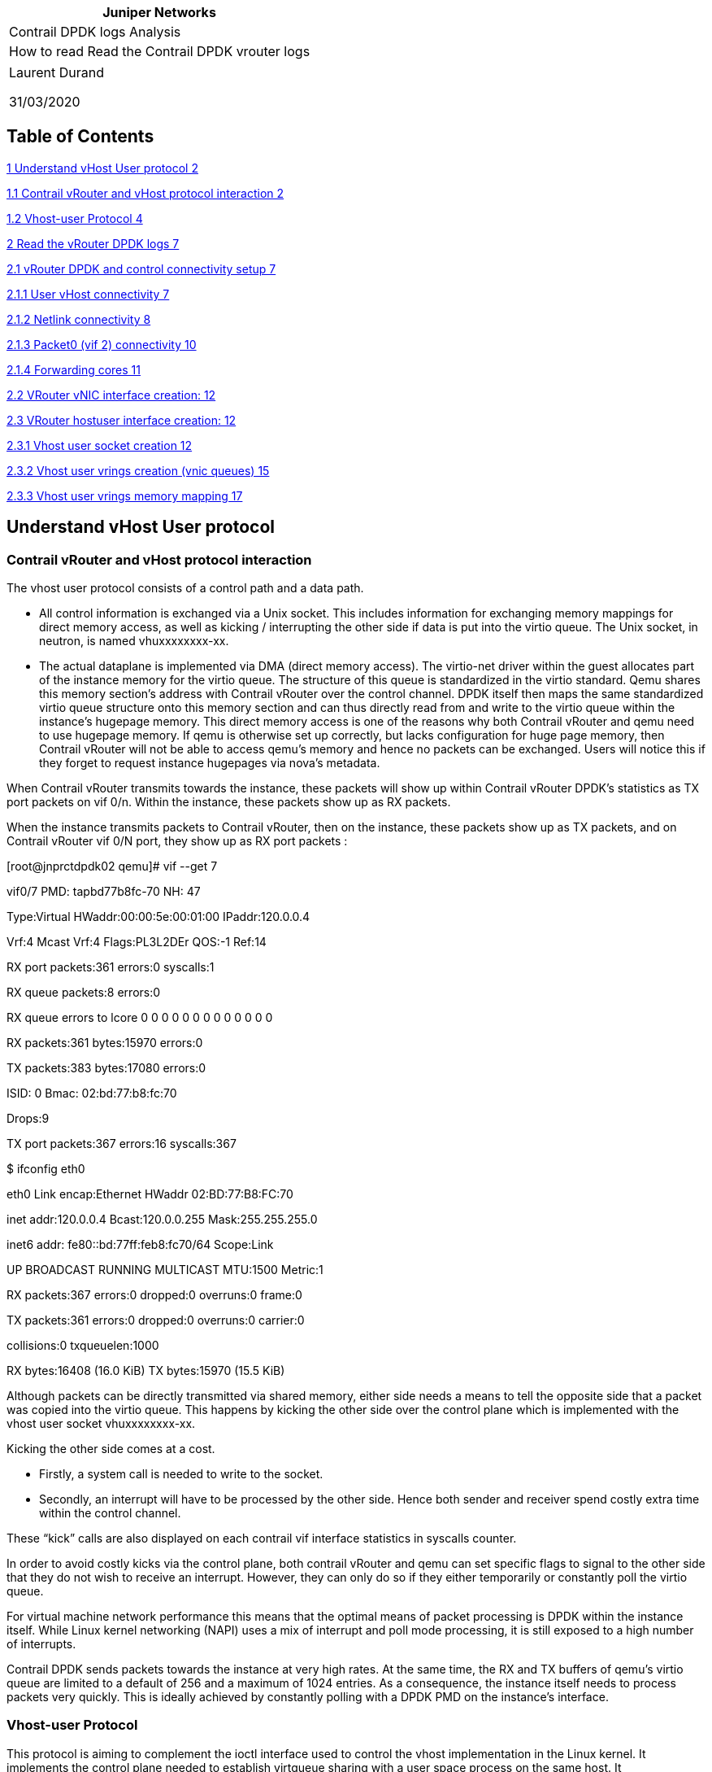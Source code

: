 [cols="",options="header",]
|===
|Juniper Networks
|Contrail DPDK logs Analysis
|How to read Read the Contrail DPDK vrouter logs
|===

[cols="",]
|===
a|
Laurent Durand

31/03/2020

|===

== Table of Contents

link:#understand-vhost-user-protocol[1 Understand vHost User protocol 2]

link:#contrail-vrouter-and-vhost-protocol-interaction[1.1 Contrail vRouter and vHost protocol interaction 2]

link:#vhost-user-protocol[1.2 Vhost-user Protocol 4]

link:#read-the-vrouter-dpdk-logs[2 Read the vRouter DPDK logs 7]

link:#vrouter-dpdk-and-control-connectivity-setup[2.1 vRouter DPDK and control connectivity setup 7]

link:#user-vhost-connectivity[2.1.1 User vHost connectivity 7]

link:#netlink-connectivity[2.1.2 Netlink connectivity 8]

link:#packet0-vif-2-connectivity[2.1.3 Packet0 (vif 2) connectivity 10]

link:#forwarding-cores[2.1.4 Forwarding cores 11]

link:#vrouter-vnic-interface-creation[2.2 VRouter vNIC interface creation: 12]

link:#vrouter-hostuser-interface-creation[2.3 VRouter hostuser interface creation: 12]

link:#vhost-user-socket-creation[2.3.1 Vhost user socket creation 12]

link:#vhost-user-vrings-creation-vnic-queues[2.3.2 Vhost user vrings creation (vnic queues) 15]

link:#vhost-user-vrings-memory-mapping[2.3.3 Vhost user vrings memory mapping 17]

== Understand vHost User protocol

=== Contrail vRouter and vHost protocol interaction

The vhost user protocol consists of a control path and a data path.

* All control information is exchanged via a Unix socket. This includes information for exchanging memory mappings for direct memory access, as well as kicking / interrupting the other side if data is put into the virtio queue. The Unix socket, in neutron, is named vhuxxxxxxxx-xx.
* The actual dataplane is implemented via DMA (direct memory access). The virtio-net driver within the guest allocates part of the instance memory for the virtio queue. The structure of this queue is standardized in the virtio standard. Qemu shares this memory section’s address with Contrail vRouter over the control channel. DPDK itself then maps the same standardized virtio queue structure onto this memory section and can thus directly read from and write to the virtio queue within the instance’s hugepage memory. This direct memory access is one of the reasons why both Contrail vRouter and qemu need to use hugepage memory. If qemu is otherwise set up correctly, but lacks configuration for huge page memory, then Contrail vRouter will not be able to access qemu’s memory and hence no packets can be exchanged. Users will notice this if they forget to request instance hugepages via nova’s metadata.

When Contrail vRouter transmits towards the instance, these packets will show up within Contrail vRouter DPDK’s statistics as TX port packets on vif 0/n. Within the instance, these packets show up as RX packets.

When the instance transmits packets to Contrail vRouter, then on the instance, these packets show up as TX packets, and on Contrail vRouter vif 0/N port, they show up as RX port packets :

[root@jnprctdpdk02 qemu]# vif --get 7

vif0/7 PMD: tapbd77b8fc-70 NH: 47

Type:Virtual HWaddr:00:00:5e:00:01:00 IPaddr:120.0.0.4

Vrf:4 Mcast Vrf:4 Flags:PL3L2DEr QOS:-1 Ref:14

RX port packets:361 errors:0 syscalls:1

RX queue packets:8 errors:0

RX queue errors to lcore 0 0 0 0 0 0 0 0 0 0 0 0 0

RX packets:361 bytes:15970 errors:0

TX packets:383 bytes:17080 errors:0

ISID: 0 Bmac: 02:bd:77:b8:fc:70

Drops:9

TX port packets:367 errors:16 syscalls:367

$ ifconfig eth0

eth0 Link encap:Ethernet HWaddr 02:BD:77:B8:FC:70

inet addr:120.0.0.4 Bcast:120.0.0.255 Mask:255.255.255.0

inet6 addr: fe80::bd:77ff:feb8:fc70/64 Scope:Link

UP BROADCAST RUNNING MULTICAST MTU:1500 Metric:1

RX packets:367 errors:0 dropped:0 overruns:0 frame:0

TX packets:361 errors:0 dropped:0 overruns:0 carrier:0

collisions:0 txqueuelen:1000

RX bytes:16408 (16.0 KiB) TX bytes:15970 (15.5 KiB)

Although packets can be directly transmitted via shared memory, either side needs a means to tell the opposite side that a packet was copied into the virtio queue. This happens by kicking the other side over the control plane which is implemented with the vhost user socket vhuxxxxxxxx-xx.

Kicking the other side comes at a cost.

* Firstly, a system call is needed to write to the socket.
* Secondly, an interrupt will have to be processed by the other side. Hence both sender and receiver spend costly extra time within the control channel.

These “kick” calls are also displayed on each contrail vif interface statistics in syscalls counter.

In order to avoid costly kicks via the control plane, both contrail vRouter and qemu can set specific flags to signal to the other side that they do not wish to receive an interrupt. However, they can only do so if they either temporarily or constantly poll the virtio queue.

For virtual machine network performance this means that the optimal means of packet processing is DPDK within the instance itself. While Linux kernel networking (NAPI) uses a mix of interrupt and poll mode processing, it is still exposed to a high number of interrupts.

Contrail DPDK sends packets towards the instance at very high rates. At the same time, the RX and TX buffers of qemu’s virtio queue are limited to a default of 256 and a maximum of 1024 entries. As a consequence, the instance itself needs to process packets very quickly. This is ideally achieved by constantly polling with a DPDK PMD on the instance’s interface.

=== Vhost-user Protocol

This protocol is aiming to complement the ioctl interface used to control the vhost implementation in the Linux kernel. It implements the control plane needed to establish virtqueue sharing with a user space process on the same host. It

uses communication over a Unix domain socket to share file descriptors in the ancillary data of the message.

The protocol defines 2 sides of the communication, master and slave. Master is the application that shares its virtqueues, in our case QEMU. Slave is the consumer of the virtqueues.

In the current implementation QEMU is the Master, and the Slave is intended to be a software Ethernet switch running in user space, such as Contrail vRouter. Master and slave can be either a client (i.e. connecting) or server (listening)

vhost user has since 2 sides:

* {blank}
+
____
Master: QEMU
____
* Slave: Contrail vRouter

vhost user can run in 2 modes:

* vhostuser-client: qemu is the server, the software switch (like Contrail vRouter) is the client
* vhostuser: the software switch (like Contrail vRouter) is the server, qemu is the client

Contrail vRouter is using "vhostuser" mode.

2020-03-28 15:59:18,598 UVHOST: vif (server) 7 socket tapbd77b8fc-70 FD is 58

vhost user is based on the vhost architecture and implements all features in user space. When a qemu instance boots, it will allocate all of the instance memory as shared hugepages. The OS' virtio paravirtualized driver will reserve part of this hugepage memory for holding the virtio ring buffer. This allows OVS DPDK to directly read from and write into the instance's virtio ring. Both Contrail vRouter and qemu can directly exchange packets across this reserved memory section.

"The user space application will receive file descriptors for the pre-allocated shared guest RAM. It will directly access the related vrings in the guest's memory space" (http://www.virtualopensystems.com/en/solutions/guides/snabbswitch-qemu/).

Qemu is instructed to allocate memory from the huge page pool and to make it shared memory (share=yes):

-object memory-backend-file,id=ram-node0,prealloc=yes,mem-path=/dev/hugepages2M/libvirt/qemu/2-instance-00000008,share=yes,size=67108864,host-nodes=0,policy=bind \

Simply copying packets into the other party's buffer is not enough, however. Additionally, vhost user uses a Unix domain socket (vhu[a-f0-9-]) for communication between the Contrail vRouter and qemu, both during initialization and to kick the other side when packets were copied into the virtio ring in shared memory. Interaction hence consists of a control path (vhu socket) for setup and notification and a datapath (direct memory access) for moving the actual payload.

For the described Virtio mechanism to work, we need a setup interface to initialize the shared memory regions and exchange the event file descriptors. A Unix domain socket implements an API which allows us to do that. This straightforward socket interface can be used to initialize the userspace Virtio transport (vhost-user), in particular:

* Vrings are determined at initialization and are placed in shared memory between the two processed.
* Virtio events (Vring kicks) we shall use eventfds that map to Vring events. This allows us compatibility with the QEMU/KVM implementation described in the next chapter, since KVM allows us to match events coming from virtio_pci in the guest with eventfds (ioeventfd and irqfd).

Sharing file descriptors between two processes differs than sharing them between a process and the kernel. One needs to use sendmsg over a Unix domain socket with SCM_RIGHTS set.

(http://www.virtualopensystems.com/en/solutions/guides/snabbswitch-qemu/)

In vhostuser mode, Contrail vRouter creates the vhu socket and qemu connects to it.

In the Virtual Instance XML definition, qemu is instructed to connect a netdev of type vhost-user to /var/run/vrouter/uvh_vif_tapbd77b8fc-70:

-chardev socket,id=charnet0,path=/var/run/vrouter/uvh_vif_tapbd77b8fc-70,server \

-netdev vhost-user,chardev=charnet0,id=hostnet0 \

-device virtio-net-pci,rx_queue_size=512,tx_queue_size=512,netdev=hostnet0,id=net0,mac=02:bd:77:b8:fc:70,bus=pci.0,addr=0x3 \

# lsof /var/run/vrouter/uvh_vif_tapbd77b8fc-70

COMMAND PID USER FD TYPE DEVICE SIZE/OFF NODE NAME

qemu-kvm 238022 qemu 13u unix 0xffff9ea0aceb3000 0t0 285651613 /var/run/vrouter/uvh_vif_tapbd77b8fc-70

qemu-kvm 238022 qemu 15u unix 0xffff9e9dc9a7f800 0t0 285648356 /var/run/vrouter/uvh_vif_tapbd77b8fc-70

In DPDK log we have following info:

2020-03-28 15:59:18,598 UVHOST: Adding vif 7 virtual device tapbd77b8fc-70

2020-03-28 15:59:18,598 UVHOST: vif (server) 7 socket tapbd77b8fc-70 FD is 58

2020-03-28 15:59:18,598 UVHOST: error connecting uvhost socket FD 58 to /var/run/vrouter/uvh_vif_tapbd77b8fc-70: No such file or directory (2)

...

2020-03-28 15:59:23,598 UVHOST: connected to /var/run/vrouter/uvh_vif_tapbd77b8fc-70 for uvhost socket FD 58

We can see the processes using a given socket:

# ss -x -p | grep 285654089

u_str ESTAB 0 0 * 285654089 * 285648356 users:((*"contrail-vroute",pid=6663,fd=58*))

u_str ESTAB 0 0 /var/run/vrouter/uvh_vif_tapbd77b8fc-70 285648356 * 285654089 users:(("qemu-kvm",pid=238022,fd=15))

Cf: https://www.cyberciti.biz/tips/linux-investigate-sockets-network-connections.html

https://access.redhat.com/documentation/en-us/red_hat_openstack_platform/10/html-single/ovs-dpdk_end_to_end_troubleshooting_guide/index

== Read the vRouter DPDK logs

=== vRouter DPDK and control connectivity setup

==== User vHost connectivity

In DPDK log file, we can see vRouter DPDK dataplane to configure a socket with uvhost and an event FD hander:

2020-01-21 17:56:23,542 UVHOST: Starting uvhost server...

2020-01-21 17:56:23,542 UVHOST: server event FD is 46

2020-01-21 17:56:23,542 UVHOST: server socket FD is 47

Using following commands, we can inspect both File descritors:

# ls -li /proc/$(pidof contrail-vrouter-dpdk)/fd/46

285931258 lrwx------. 1 root root 64 Mar 28 17:20 /proc/6663/fd/46 -> anon_inode:[eventfd]

# ls -li /proc/$(pidof contrail-vrouter-dpdk)/fd/47

285931259 lrwx------. 1 root root 64 Mar 28 17:20 /proc/6663/fd/47 -> socket:[64070]

Using following commands, we can check this is the vrouter which is listening on this socket, and we can retrieve the socket filename:

# ss -xpa | grep "vr_nl_uvh\|vr_uvh_nl"

u_seq ESTAB 0 0 /var/run/vrouter/vr_nl_uvh 56909 * 64072 users:(("contrail-vroute",pid=6663,fd=48))

u_seq LISTEN 0 1 /var/run/vrouter/vr_uvh_nl 64070 * 0 users:(("contrail-vroute",pid=6663,fd=47))

u_seq ESTAB 0 0 /var/run/vrouter/vr_uvh_nl 64072 * 56909 users:(("contrail-vroute",pid=6663,fd=49))

# ls -li /var/run/vrouter/vr_uvh_nl

64071 srwxr-xr-x. 1 root root 0 Jan 21 17:56 /var/run/vrouter/vr_uvh_nl

# ls -li /var/run/vrouter/vr_nl_uvh

59140 srwxr-xr-x. 1 root root 0 Jan 21 17:56 /var/run/vrouter/vr_nl_uvh

This is the vrouter process that is listening on this socket:

# lsof -nn 2> /dev/null | grep vr_uvh_nl | awk '\{ print $2, " ", $3, " ", $1 }' | uniq

6663 root contrail-

6663 7265 rte_mp_ha

6663 7266 rte_mp_as

6663 8346 eal-intr-

6663 8347 lcore-sla

6663 8348 lcore-sla

6663 8349 lcore-sla

6663 8350 lcore-sla

6663 8351 lcore-sla

6663 8352 lcore-sla

6663 8353 lcore-sla

6663 11867 lcore-sla

==== Netlink connectivity

In DPDK log file, we can see vRouter DPDK dataplane to configure a socket for Netlink:

2020-01-21 17:56:23,541 VROUTER: Starting NetLink...

2020-01-21 17:56:23,542 USOCK: usock_alloc[7fcb05946700]: new socket FD 45

2020-01-21 17:56:23,542 USOCK: usock_alloc[7fcb05946700]: setting socket FD 45 send buff size.

Buffer size set to 18320000 (requested 9216000)

Using following commands, we can inspect this File descritor:

# ls -li /proc/$(pidof contrail-vrouter-dpdk)/fd/45

285931257 lrwx------. 1 root root 64 Mar 28 17:20 /proc/6663/fd/45 -> socket:[56907]

Using following commands, we can check this is the vrouter which is listening on this socket, and we can retrieve the socket filename:

# ss -xap | head -1 ; ss -xap |grep 56907

Netid State Recv-Q Send-Q Local Address:Port Peer Address:Port

u_str LISTEN 0 1 /var/run/vrouter/dpdk_netlink 56907 * 0 users:(("contrail-vroute",pid=6663,fd=45))

# ls -li /var/run/vrouter/dpdk_netlink

56908 srwxr-xr-x. 1 root root 0 Jan 21 17:56 /var/run/vrouter/dpdk_netlink

This is the vrouter process that is listening on this socket:

# lsof -nn 2> /dev/null | grep dpdk_netlink | awk '\{ print $2, " ", $3, " ", $1 }' | uniq

| grep dpdk_netlink | awk '\{ print $2, " ", $3, " ", $1 }' | uniq

6663 root contrail-

6663 7265 rte_mp_ha

6663 7266 rte_mp_as

6663 8346 eal-intr-

6663 8347 lcore-sla

6663 8348 lcore-sla

6663 8349 lcore-sla

6663 8350 lcore-sla

6663 8351 lcore-sla

6663 8352 lcore-sla

6663 8353 lcore-sla

6663 11867 lcore-sla

Then we are looking for the process connected onto the second leg of this socket:

# ss -xap | grep dpdk_netlink

u_str LISTEN 0 1 /var/run/vrouter/dpdk_netlink 56907 * 0 users:(("contrail-vroute",pid=6663,fd=45))

u_str ESTAB 0 0 /var/run/vrouter/dpdk_netlink 69888 * *70669* users:(("contrail-vroute",pid=6663,fd=51))

# ss -x -p -e | grep *70669*

u_str ESTAB 0 0 /var/run/vrouter/dpdk_netlink 69888 * 70669 users:(("contrail-vroute",pid=6663,fd=51)) <->

u_str ESTAB 0 0 * 70669 * 69888 users:(("contrail-vroute",pid=11679,fd=15)) <->

The vrouter agent is connected on the other end of the socket:

# ps 6663 11679

PID TTY STAT TIME COMMAND

6663 ? Sl 298780:44 /usr/bin/contrail-vrouter-dpdk --no-daemon --socket-mem 1024

11679 ? Sl 983:13 /usr/bin/contrail-vrouter-agent

# ls -li /proc/$(pidof contrail-vrouter-agent)/fd/15

285932129 lrwx------. 1 root root 64 Mar 28 17:20 /proc/11679/fd/15 -> socket:[70669]

==== Packet0 (vif 2) connectivity

In DPDK log file, we can see vRouter DPDK dataplane to configure a socket for Packet0:

2020-01-21 17:56:36,007 VROUTER: Adding vif 2 (gen. 5) packet device unix

2020-01-21 17:56:36,007 USOCK: usock_alloc[7fcb05946700]: new socket FD 54

2020-01-21 17:56:36,007 USOCK: usock_alloc[7fcb05946700]: setting socket FD 54 send buff size.

Buffer size set to 18320000 (requested 9216000)

Using following commands, we can inspect this File descriptor:

# ls -li /proc/$(pidof contrail-vrouter-dpdk)/fd/54

285931266 lrwx------. 1 root root 64 Mar 28 17:20 /proc/6663/fd/54 -> socket:[69934]

Using following commands, we can check that both vrouter agent and vrouter DPDK dataplane are listening on this socket, and we can retrieve the socket filename:

# ss -xap | head -1 ; ss -xap |grep 69934

Netid State Recv-Q Send-Q Local Address:Port Peer Address:Port

u_dgr UNCONN 0 0 /var/run/vrouter/agent_pkt0 70662 * 69934 users:(("contrail-vroute",pid=11679,fd=10))

u_dgr UNCONN 0 0 /var/run/vrouter/dpdk_pkt0 69934 * 70662 users:(("contrail-vroute",pid=6663,fd=54))

# ps 6663 11679

PID TTY STAT TIME COMMAND

6663 ? Sl 298780:44 /usr/bin/contrail-vrouter-dpdk --no-daemon --socket-mem 1024

11679 ? Sl 983:13 /usr/bin/contrail-vrouter-agent

# ls -li /var/run/vrouter/dpdk_pkt0

69935 srwxr-xr-x. 1 root root 0 Jan 21 17:56 /var/run/vrouter/dpdk_pkt0

# ls -li /var/run/vrouter/agent_pkt0

70663 srwxr-xr-x. 1 root root 0 Jan 21 17:56 /var/run/vrouter/agent_pkt0

==== Forwarding cores

In Contrail DPDK logs, we can see assigned CPU to vRouter:

2019-12-20 05:58:18,210 VROUTER: --lcores "(0-2)@(0-9),(8-9)@(0-9),*10@1,11@2,12@3*"

2019-12-20 05:58:18,214 EAL: Detected 10 lcore(s)

2019-12-20 05:58:18,214 EAL: Detected 1 NUMA nodes

2019-12-20 05:58:18,984 VROUTER: Using 3 forwarding lcore(s)

2019-12-20 05:58:18,984 VROUTER: Using 0 IO lcore(s)

2019-12-20 05:58:18,984 VROUTER: Using 5 service lcores

Using following command, we can check the forwarding threads are well running on assigned CPU:

# ps -eT -o psr,tid,comm,pid,ppid,cmd,pcpu,stat | head -1 ; \

ps -eT -o psr,tid,comm,pid,ppid,cmd,pcpu,stat | grep $(pidof contrail-vrouter-dpdk)

PSR TID COMMAND PID PPID CMD %CPU STAT

7 6663 contrail-vroute 6663 4172 /usr/bin/contrail-vrouter-d 2.1 Sl

3 7265 rte_mp_handle 6663 4172 /usr/bin/contrail-vrouter-d 0.0 Sl

3 7266 rte_mp_async 6663 4172 /usr/bin/contrail-vrouter-d 0.0 Sl

3 8346 eal-intr-thread 6663 4172 /usr/bin/contrail-vrouter-d 0.0 Sl

6 8347 lcore-slave-1 6663 4172 /usr/bin/contrail-vrouter-d 3.0 Sl

9 8348 lcore-slave-2 6663 4172 /usr/bin/contrail-vrouter-d 0.0 Sl

3 8349 lcore-slave-8 6663 4172 /usr/bin/contrail-vrouter-d 0.0 Sl

4 8350 lcore-slave-9 6663 4172 /usr/bin/contrail-vrouter-d 0.0 Sl

*1* 8351 lcore-slave-10 6663 4172 /usr/bin/contrail-vrouter-d 99.9 Rl

*2* 8352 lcore-slave-11 6663 4172 /usr/bin/contrail-vrouter-d 99.9 Rl

*3* 8353 lcore-slave-12 6663 4172 /usr/bin/contrail-vrouter-d 99.9 Rl

0 11867 lcore-slave-9 6663 4172 /usr/bin/contrail-vrouter-d 0.0 Sl

0 630676 grep 630676 519716 grep --color=auto 6663 0.0 S+

Using taskset command, we can display CPU pinning rule set on each thread:

# taskset -cap $(pidof contrail-vrouter-dpdk)

pid 6663's current affinity list: 0-9

pid 7265's current affinity list: 3-7

pid 7266's current affinity list: 3-7

pid 8346's current affinity list: 3-7

pid 8347's current affinity list: 0-9

pid 8348's current affinity list: 0-9

pid 8349's current affinity list: 0-9

pid 8350's current affinity list: 0-9

pid 8351's current affinity list: 1

pid 8352's current affinity list: 2

pid 8353's current affinity list: 3

pid 11867's current affinity list: 0-9

Polling threads are will pinned to a single CPU.

=== VRouter vNIC interface creation:

Here is the VIF interface creation by the vRouter:

* VirtIO device name is given: _tapbd77b8fc-70_
* Queue mapping is given (which lcore will poll the queue):
** TX Queue mapping: _lcore N TX to HW queue M_
** RX Queue mapping: _lcore N RX from HW queue M_

2020-03-28 15:59:18,598 VROUTER: Adding vif 7 (gen. 10) virtual device tapbd77b8fc-70

2020-03-28 15:59:18,598 VROUTER: lcore 10 TX to HW queue 0

2020-03-28 15:59:18,598 VROUTER: lcore 11 TX to HW queue 1

2020-03-28 15:59:18,598 VROUTER: lcore 12 TX to HW queue 2

2020-03-28 15:59:18,598 VROUTER: lcore 8 TX to HW queue 3

2020-03-28 15:59:18,598 VROUTER: lcore 9 TX to HW queue 4

2020-03-28 15:59:18,598 VROUTER: lcore 10 RX from HW queue 0

2020-03-28 15:59:18,598 VROUTER: lcore 11 RX from HW queue 1

2020-03-28 15:59:18,598 VROUTER: lcore 12 RX from HW queue 2

We can notice that we are seeing as many RX Queue that the number of polling cores configured onto the vRouter.

We have 2 TX queues more than RX queues. These are queues bound to lcore 8 and lcore 9 (service threads)

=== VRouter hostuser interface creation:

==== Vhost user socket creation

Here is the vhostuser socket creation by the vRouter:

* Socket file name is given: _/var/run/vrouter/uvh_vif_tapbd77b8fc-70_
* Socket file descriptor is given: _FD is 58_

2020-03-28 15:59:18,598 UVHOST: Adding vif 7 virtual device tapbd77b8fc-70

2020-03-28 15:59:18,598 UVHOST: vif (server) 7 socket tapbd77b8fc-70 FD is 58

2020-03-28 15:59:18,598 UVHOST: error connecting uvhost socket FD 58 to /var/run/vrouter/uvh_vif_tapbd77b8fc-70: No such file or directory (2)

...

2020-03-28 15:59:23,598 UVHOST: connected to /var/run/vrouter/uvh_vif_tapbd77b8fc-70 for uvhost socket FD 58

We can have a look onto this created socket using provided File Descriptor:

# ls -li /proc/$(pidof contrail-vrouter-dpdk)/fd/58

285931270 lrwx------. 1 root root 64 Mar 28 17:20 /proc/6663/fd/58 -> socket:[285654089]

We can see than the socket is well established, and we are displaying both process connected to it using this command:

# ss -x -p | grep 285654089

Netid State Recv-Q Send-Q Local Address:Port Peer Address:Port

u_str ESTAB 0 0 * 285654089 * 285648356 users:(("contrail-vroute",pid=6663,fd=58))

u_str ESTAB 0 0 /var/run/vrouter/uvh_vif_tapbd77b8fc-70 285648356 * 285654089 users:(("qemu-kvm",pid=238022,fd=15))

With:

* Netid; u_str = Stream Socket. These sockets are used for interprocess communication.
* Recv-Q The count of bytes not copied by the user program connected to this socket.
* Send-Q The count of bytes not acknowledged by the remote host.

Then using this last command, we can have a look on remote file descriptor:

# ls -li /proc/238022/fd/15

285919052 lrwx------. 1 qemu qemu 64 Mar 28 17:20 /proc/238022/fd/15 -> socket:[285648356]

We can also collect similar information using following commands:

# netstat -nxp | head -1 ; netstat -nxp | grep tapbd77b8fc-70

Active UNIX domain sockets (w/o servers)

Proto RefCnt Flags Type State I-Node PID/Program name Path

unix 3 [ ] STREAM CONNECTED 285648356 238022/qemu-kvm /var/run/vrouter/uvh_vif_tapbd77b8fc-70

Raw info about Unix sockets are given in /proc/net/unix:

# head -n1 < /proc/net/unix ; grep 285648356 /proc/net/unix

Num RefCount Protocol Flags Type St Inode Path

ffff9e9dc9a7f800: 00000003 00000000 00000000 0001 03 285648356 /var/run/vrouter/uvh_vif_tapbd77b8fc-70

We can also collect information about QEMU process which is listening on this Socket:

# lsof -nn 2> /dev/null | grep uvh_vif_tapbd77b8fc-70 | awk '\{ print $2, " ", $3, " ", $1 }' | uniq

238022 qemu qemu-kvm

238022 238044 qemu-kvm

238022 238045 qemu-kvm

238022 238087 CPU

238022 238089 vnc_worke

# ps -Tp `pgrep -f instance-00000008`

PID SPID TTY TIME CMD

238022 238022 ? 00:03:44 qemu-kvm

238022 238044 ? 00:00:00 qemu-kvm

238022 238045 ? 00:00:00 qemu-kvm

238022 238087 ? 00:00:41 CPU 0/KVM

238022 238089 ? 00:00:00 vnc_worker

# ps -eT -o psr,tid,comm,pid,ppid,cmd,pcpu,stat | grep 238087

9 238087 CPU 0/KVM 238022 5082 /usr/libexec/qemu-kvm -name 0.5 Sl

To get more info about /proc/<PID>/fd directory, have a look into:

http://man7.org/linux/man-pages/man5/proc.5.html

==== Vhost user vrings creation (vnic queues)

vRings are the Virtual interface queues used to transfer packets between virtual instances virtual NIC and the vRouter. We can see vRing activation into vrouter DPDK logs:

2020-03-28 15:59:24,578 UVHOST: Client _tapbd77b8fc-70: handling message 1

2020-03-28 15:59:24,578 UVHOST: GET FEATURES: returns 0x44429983

2020-03-28 15:59:24,578 UVHOST: Client _tapbd77b8fc-70: handling message 15

2020-03-28 15:59:24,578 UVHOST: GET PROTOCOL FEATURES: returns 0x3

2020-03-28 15:59:24,578 UVHOST: Client _tapbd77b8fc-70: handling message 16

2020-03-28 15:59:24,578 UVHOST: SET PROTOCOL FEATURES: 0x3

2020-03-28 15:59:24,578 UVHOST: Client _tapbd77b8fc-70: *handling message 17*

2020-03-28 15:59:24,578 UVHOST: *GET QUEUE NUM*: returns 0x10

2020-03-28 15:59:24,578 UVHOST: Client _tapbd77b8fc-70: *_no handler defined for message 3_*

2020-03-28 15:59:24,578 UVHOST: Client _tapbd77b8fc-70: handling message 1

2020-03-28 15:59:24,578 UVHOST: GET FEATURES: returns 0x44429983

Here are the User space VHOST message bound for each ID :

[cols=",",options="header",]
|===
|*Message* |*ID*
|VHOST_USER_GET_FEATURES |1
|*VHOST_USER_SET_FEATURES * |*2*
|*VHOST_USER_SET_OWNER* |*3*
|VHOST_USER_SET_VRING_CALL |13
|VHOST_USER_GET_PROTOCOL_FEATURES |15
|*VHOST_USER_SET_PROTOCOL_FEATURES* |*16*
|*VHOST_USER_GET_QUEUE_NUM* |*17*
|*VHOST_USER_SET_VRING_ENABLE* |*18*
|===

Then 2 VRings are started to be configured. The vrings correspond to both transmit and receive queues. The receive queues are the odd numbers, transmit queues are the even numbers. Here a single Q is started to be configured:

2020-03-28 15:59:24,579 UVHOST: Client _tapbd77b8fc-70: handling message 13

2020-03-28 15:59:24,579 UVHOST: SET VRING CALL: vring 0 FD 65

2020-03-28 15:59:24,579 UVHOST: Client _tapbd77b8fc-70: handling message 13

2020-03-28 15:59:24,579 UVHOST: SET VRING CALL: vring 1 FD 67

These are eventfd sockets (IRQ management):

# ls -li /proc/$(pidof contrail-vrouter-dpdk)/fd/65

285931277 lrwx------. 1 root root 64 Mar 28 17:20 /proc/6663/fd/65 -> anon_inode:[eventfd]

# ls -li /proc/$(pidof contrail-vrouter-dpdk)/fd/67

285931279 lrwx------. 1 root root 64 Mar 28 17:20 /proc/6663/fd/67 -> anon_inode:[eventfd]

Then vrings are enabled:

2020-03-28 15:59:33,792 UVHOST: Client _tapbd77b8fc-70: handling message 18

2020-03-28 15:59:33,792 UVHOST: Client _tapbd77b8fc-70: setting vring 0 ready state 1

2020-03-28 15:59:33,792 UVHOST: Client _tapbd77b8fc-70: handling message 18

2020-03-28 15:59:33,792 UVHOST: Client _tapbd77b8fc-70: setting vring 1 ready state 1

vRouter is enabling or disabling queues according to QEMU VirtIO requests. 

* ready state 1 = enabled.
* ready state 0 = disabled

If the VirtIO interface is created with more Queues than the vrouter is able to manage (number of vrouter polling core), following error message will be issued:

_2019-09-24 16:37:46,693 UVHOST: Client_ _tapbd77b8fc-70__: handling message 18__

_2019-09-24 16:37:46,693 UVHOST: vr_uvhm_set_vring_enable: Can not disable TX queue *N* (only *M* queues)_

_2019-09-24 16:37:46,693 UVHOST: Client_ _tapbd77b8fc-70__: handling message 18__

_2019-09-24 16:37:46,693 UVHOST: vr_uvhm_set_vring_enable: Can not disable RX queue *N* (only *M* queues)_

2020-03-28 15:59:33,798 UVHOST: Client _tapbd77b8fc-70: *handling message 2*

2020-03-28 15:59:33,798 UVHOST: *SET FEATURES*(original): 0x40009983

2020-03-28 15:59:33,799 UVHOST: *SET FEATURES*( updated): 0x40009983

==== Vhost user vrings memory mapping

Next the vRouter need to get infor about vRing memory.

2020-03-28 15:59:33,799 UVHOST: Client _tapbd77b8fc-70: handling message 5

2020-03-28 15:59:33,799 UVHOST: SET MEM TABLE:

2020-03-28 15:59:33,799 UVHOST: Client _tapbd77b8fc-70: unmapping 0 memory regions:

2020-03-28 15:59:33,799 UVHOST: Client _tapbd77b8fc-70: mapping 1 memory regions:

2020-03-28 15:59:33,799 UVHOST: 0: FD 82 addr 0x0 size 0x4000000 off 0x0

# ls -li /proc/$(pidof contrail-vrouter-dpdk)/fd/82

285931293 lrwx------. 1 root root 64 Mar 28 17:20 /proc/6663/fd/82 -> anon_inode:[eventfd]

[cols=",",options="header",]
|===
|Message |ID
|VHOST_USER_SET_MEM_TABLE |5
|VHOST_USER_SET_VRING_NUM |8
|*VHOST_USER_SET_VRING_ADDR* |*9*
|VHOST_USER_SET_VRING_BASE |10
|*VHOST_USER_SET_VRING_KICK* |*12*
|*VHOST_USER_SET_VRING_CALL* |*13*
|*VHOST_USER_SET_VRING_ENABLE* |*18*
|===

2020-03-28 15:59:33,799 UVHOST: Client _tapbd77b8fc-70: handling message 8

2020-03-28 15:59:33,799 UVHOST: SET VRING NUM: vring 0 *num 512*

2020-03-28 15:59:33,799 UVHOST: Client _tapbd77b8fc-70: handling message 10

2020-03-28 15:59:33,799 UVHOST: SET VRING BASE: vring 0 base 0

2020-03-28 15:59:33,799 UVHOST: Client _tapbd77b8fc-70: handling message 9

2020-03-28 15:59:33,799 UVHOST: SET VRING ADDR: vring 0 flags 0x0 desc 0x7f8383d78000 used 0x7f8383d7b000 avail 0x7f8383d7a000

2020-03-28 15:59:33,799 UVHOST: Client _tapbd77b8fc-70: vring 0 is ready

2020-03-28 15:59:33,800 UVHOST: Client _tapbd77b8fc-70: no handler defined *for message 12*

2020-03-28 15:59:33,800 UVHOST: Client _tapbd77b8fc-70: *handling message 13*

2020-03-28 15:59:33,800 UVHOST: *SET VRING CALL*: vring 0 FD 82

# ls -li /proc/$(pidof contrail-vrouter-dpdk)/fd/82

285931293 lrwx------. 1 root root 64 Mar 28 17:20 /proc/6663/fd/82 -> anon_inode:[eventfd]

2020-03-28 15:59:33,800 UVHOST: Client _tapbd77b8fc-70: handling message 8

2020-03-28 15:59:33,800 UVHOST: SET VRING NUM: vring 1 *num 512*

2020-03-28 15:59:33,800 UVHOST: Client _tapbd77b8fc-70: handling message 10

2020-03-28 15:59:33,800 UVHOST: SET VRING BASE: vring 1 base 0

2020-03-28 15:59:33,800 UVHOST: Client _tapbd77b8fc-70: handling message 9

2020-03-28 15:59:33,800 UVHOST: SET VRING ADDR: vring 1 flags 0x0 desc 0x7f8383c40000 used 0x7f8383c43000 avail 0x7f8383c42000

2020-03-28 15:59:33,800 UVHOST: Client _tapbd77b8fc-70: vring 1 is ready

2020-03-28 15:59:33,800 UVHOST: Client _tapbd77b8fc-70: no handler defined for *message 12*

2020-03-28 15:59:33,800 UVHOST: Client _tapbd77b8fc-70: *handling message 13*

2020-03-28 15:59:33,800 UVHOST: *SET VRING CALL*: vring 1 FD 65

# ls -li /proc/$(pidof contrail-vrouter-dpdk)/fd/65

285931277 lrwx------. 1 root root 64 Mar 28 17:20 /proc/6663/fd/65 -> anon_inode:[eventfd]

Then vrings are enabled:

2020-03-28 15:59:33,800 UVHOST: Client _tapbd77b8fc-70: handling message 18

2020-03-28 15:59:33,800 UVHOST: Client _tapbd77b8fc-70: setting vring 0 ready state 1

2020-03-28 15:59:33,800 UVHOST: Client _tapbd77b8fc-70: handling message 18

2020-03-28 15:59:33,800 UVHOST: Client _tapbd77b8fc-70: setting vring 1 ready state 1

vRouter is enabling or disabling queues according to QEMU VirtIO requests. 

* ready state 1 = enabled.
* ready state 0 = disabled

Queue size are defined into Virtual Machine network interface configuration:

-chardev socket,id=charnet0,path=/var/run/vrouter/uvh_vif_tapbd77b8fc-70,server \

-netdev vhost-user,chardev=charnet0,id=hostnet0 \

-device virtio-net-pci,rx_queue_size=512,tx_queue_size=512,netdev=hostnet0,id=net0,mac=02:bd:77:b8:fc:70,bus=pci.0,addr=0x3 \
